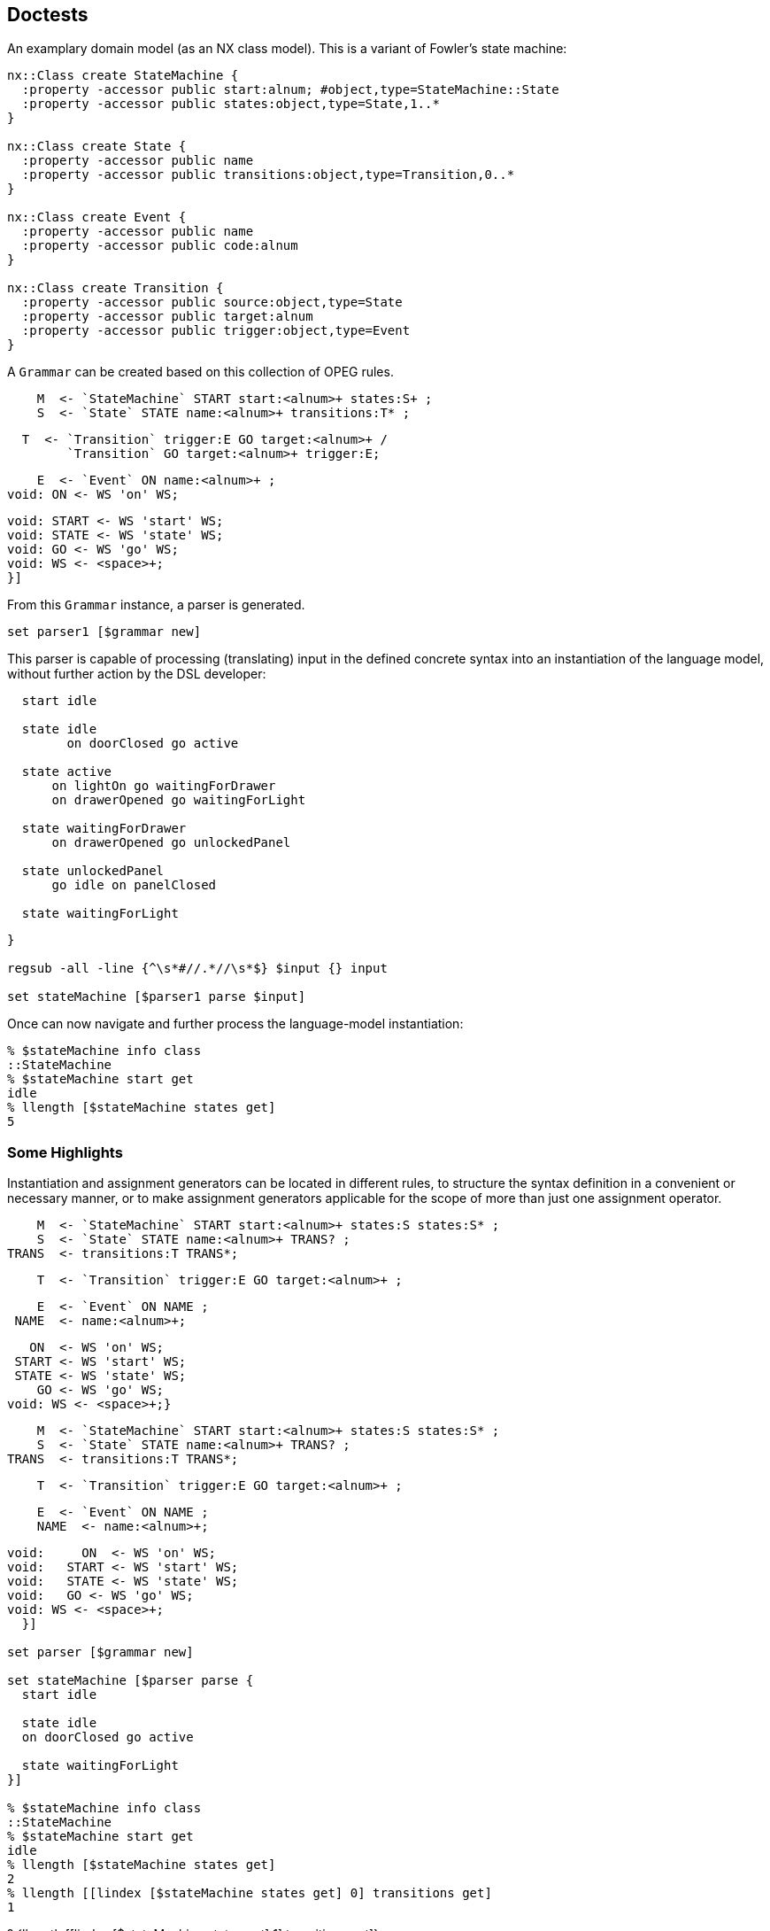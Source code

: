 == Doctests

An examplary domain model (as an NX class model). This is a
variant of Fowler's state machine:

[source,tcl]
--------------------------------------------------
nx::Class create StateMachine {
  :property -accessor public start:alnum; #object,type=StateMachine::State
  :property -accessor public states:object,type=State,1..*
}

nx::Class create State {
  :property -accessor public name
  :property -accessor public transitions:object,type=Transition,0..*
}

nx::Class create Event {
  :property -accessor public name
  :property -accessor public code:alnum
}

nx::Class create Transition {
  :property -accessor public source:object,type=State
  :property -accessor public target:alnum
  :property -accessor public trigger:object,type=Event
}
--------------------------------------------------

A ```Grammar``` can be created based on this collection of OPEG
rules.

[source,tcl]
--------------------------------------------------

--------------------------------------------------

// mgc4 //

[source,tcl]
--------------------------------------------------
    M  <- `StateMachine` START start:<alnum>+ states:S+ ;
    S  <- `State` STATE name:<alnum>+ transitions:T* ;
--------------------------------------------------

// end //
// mgc3 //

[source,tcl]
--------------------------------------------------
  T  <- `Transition` trigger:E GO target:<alnum>+ /
        `Transition` GO target:<alnum>+ trigger:E;
--------------------------------------------------

// end //
// mgc1 //

[source,tcl]
--------------------------------------------------
    E  <- `Event` ON name:<alnum>+ ;
void: ON <- WS 'on' WS;
--------------------------------------------------

// end //

[source,tcl]
--------------------------------------------------
void: START <- WS 'start' WS;
void: STATE <- WS 'state' WS;
void: GO <- WS 'go' WS;
void: WS <- <space>+;
}]
--------------------------------------------------

From this ```Grammar``` instance, a parser is generated.

[source,tcl]
--------------------------------------------------
set parser1 [$grammar new]
--------------------------------------------------

This parser is capable of processing (translating) input in the
defined concrete syntax into an instantiation of the language
model, without further action by the DSL developer:

[source,tcl]
--------------------------------------------------

--------------------------------------------------

// mgc0 //

[source,tcl]
--------------------------------------------------
  start idle
  
  state idle
  	on doorClosed go active
  
  state active
      on lightOn go waitingForDrawer
      on drawerOpened go waitingForLight

  state waitingForDrawer
      on drawerOpened go unlockedPanel

  state unlockedPanel
      go idle on panelClosed

  state waitingForLight
--------------------------------------------------

// end //

[source,tcl]
--------------------------------------------------
}

regsub -all -line {^\s*#//.*//\s*$} $input {} input

set stateMachine [$parser1 parse $input]
--------------------------------------------------

Once can now navigate and further process the language-model
instantiation:

[source,tcl]
--------------------------------------------------
% $stateMachine info class
::StateMachine
% $stateMachine start get
idle
% llength [$stateMachine states get]
5
--------------------------------------------------

=== Some Highlights

Instantiation and assignment generators can be located in
different rules, to structure the syntax definition in a
convenient or necessary manner, or to make assignment generators
applicable for the scope of more than just one assignment operator.

[source,tcl]
--------------------------------------------------

--------------------------------------------------

// mgc5 //

[source,tcl]
--------------------------------------------------
    M  <- `StateMachine` START start:<alnum>+ states:S states:S* ;
    S  <- `State` STATE name:<alnum>+ TRANS? ;
TRANS  <- transitions:T TRANS*;
--------------------------------------------------

// end //

[source,tcl]
--------------------------------------------------
    T  <- `Transition` trigger:E GO target:<alnum>+ ;
--------------------------------------------------

// mgc2 //

[source,tcl]
--------------------------------------------------
    E  <- `Event` ON NAME ;
 NAME  <- name:<alnum>+;
--------------------------------------------------

// end //

[source,tcl]
--------------------------------------------------
   ON  <- WS 'on' WS;
 START <- WS 'start' WS;
 STATE <- WS 'state' WS;
    GO <- WS 'go' WS;
void: WS <- <space>+;}
--------------------------------------------------

// mgc5 //

[source,tcl]
--------------------------------------------------
    M  <- `StateMachine` START start:<alnum>+ states:S states:S* ;
    S  <- `State` STATE name:<alnum>+ TRANS? ;
TRANS  <- transitions:T TRANS*;
--------------------------------------------------

// end //

[source,tcl]
--------------------------------------------------
    T  <- `Transition` trigger:E GO target:<alnum>+ ;
--------------------------------------------------

// mgc2 //

[source,tcl]
--------------------------------------------------
    E  <- `Event` ON NAME ;
    NAME  <- name:<alnum>+;
--------------------------------------------------

// end //

[source,tcl]
--------------------------------------------------
void:     ON  <- WS 'on' WS;
void:   START <- WS 'start' WS;
void:   STATE <- WS 'state' WS;
void:   GO <- WS 'go' WS;
void: WS <- <space>+;
  }]

set parser [$grammar new]

set stateMachine [$parser parse {
  start idle
  
  state idle
  on doorClosed go active

  state waitingForLight
}]

% $stateMachine info class
::StateMachine
% $stateMachine start get
idle
% llength [$stateMachine states get]
2
% llength [[lindex [$stateMachine states get] 0] transitions get]
1
--------------------------------------------------

? {llength [[lindex [$stateMachine states get] 1] transitions get]} 

[source,tcl]
--------------------------------------------------
% [[[lindex [$stateMachine states get] 0] transitions get] trigger get] name get
doorClosed


StateMachine property -accessor public start:object,type=State
StateMachine property -accessor public states:object,type=State,1..* {
  :public object method value=set {obj prop value} {
    foreach s $value {
      $obj eval [list dict set :$prop [$s name get] $s]
    }
    
  }
  :public object method value=get {obj prop stateName} {
    set states [next [list $obj $prop]]
    dict get $states $stateName
  }
}
--------------------------------------------------

// mgc7 //

[source,tcl]
--------------------------------------------------
     M <- `StateMachine` START start:(`$root states $0` <alnum>+)
          states:S+ ;
--------------------------------------------------

// end //

[source,tcl]
--------------------------------------------------
     S <- `State` STATE name:<alnum>+ TRANS? ;
 TRANS <- transitions:T TRANS*;
     T <- `Transition` trigger:E GO target:<alnum>+ ;
     E <- `Event` ON NAME ;
  NAME <- name:<alnum>+;
    ON <- WS 'on' WS;
 START <- WS 'start' WS;
 STATE <- WS 'state' WS;
    GO <- WS 'go' WS;
void: WS <- <space>+;
   }]
             
set parser [$grammar new]
--------------------------------------------------

// mgc6 //  

[source,tcl]
--------------------------------------------------
  start idle
  state idle
--------------------------------------------------

// end //

[source,tcl]
--------------------------------------------------
}

regsub -all -line {^\s*#//.*//\s*$} $input {} input

set stateMachine [$parser parse $input]

% $stateMachine info class
::StateMachine
% [$stateMachine start get] info class
::State
% [$stateMachine start get] name get
idle
--------------------------------------------------

An examplary domain model (as an NX class model)

[source,tcl]
--------------------------------------------------
nx::Class create ::Binary {
  :property -accessor public lhs:object,type=::Const
  :property op
  :property -accessor public rhs:object,type=::Const
}

nx::Class create ::Const {
  :property value
}
--------------------------------------------------

A corresponding Object Parsing-Expression Grammar (OPEG)

[source,tcl]
--------------------------------------------------
set g {
    Term        <- `Binary` lhs:Prim ' '* op:AddOp ' '* rhs:Prim / Prim      ;
    Prim        <- `Const` value:Num					       ;
leaf: Num         <- Sign? Digit+                      			       ;
    Digit       <- '0'/'1'/'2'/'3'/'4'/'5'/'6'/'7'/'8'/'9'		       ;
    Sign        <- '-' / '+'                                 		       ;
    AddOp       <- '+' / '-'                                 		       ;
}
--------------------------------------------------

An instance of ```Grammar``` is provided the OPEG and,
optionally, a custom ```ModelFactory``` to generate a combined
parser + builder for this OPEG.

[source,tcl]
--------------------------------------------------
set grammar [Grammar new -name Calculator -start Term $g]
set parser [$grammar new]
--------------------------------------------------

The method ```parse``` can be used to submit input into the
parsing pipeline.  The output, on success, is a valid
instantiation of the language model.

[source,tcl]
--------------------------------------------------
set rObj [$parser parse {1+2}]

% $rObj info class
::Binary
% [$rObj lhs get] info class
::Const
% [$rObj lhs get] cget -value
1
% [$rObj rhs get] info class
::Const
% [$rObj rhs get] cget -value
2
% $rObj cget -op
+

 
set rObj [$parser parse {5}]
% $rObj info class
::Const
% $rObj cget -value
5

set rObj [$parser parse {-0}]
% $rObj info class
::Const
% $rObj cget -value
-0

set rObj [$parser parse {4-3}]

% $rObj info class
::Binary
% [$rObj lhs get] info class
::Const
% [$rObj lhs get] cget -value
4
% [$rObj rhs get] info class
::Const
% [$rObj rhs get] cget -value
3
% $rObj cget -op
-
--------------------------------------------------

One may refine (or, entirely override) the built-in
object-construction logic by providing a custom factory.

[source,tcl]
--------------------------------------------------
nx::Class create CalculatorFactory -superclasses ModelFactory {
  :method "input AddOp" {startIdx endIdx args} {
    return [string range ${:sourcecode} $startIdx $endIdx];
  }
}
--------------------------------------------------

The custom factory is then passed to the construction call for a
parser.

[source,tcl]
--------------------------------------------------
set grammar [Grammar new -name Calculator -start Term $g]
set parser [$grammar new -factory [CalculatorFactory new]]
--------------------------------------------------

Another examplary domain model (as an NX class model)

[source,tcl]
--------------------------------------------------
nx::Class create ::Point {
  :property x:integer
  :property y:integer
}


set g2a {
  OPEG Coordinate (P)
  P           <- `Point` '(' x:Digit1 ',' y:Digit2 ')';
  leaf:  Digit2       <- '0'/'1'/'2'/'3'/'4'/'5'/'6'/'7'/'8'/'9';
  leaf:  Digit1       <- <digit>+;
  END;}

set coordGrammar [Grammar newFromScript $g2a]
% $coordGrammar name get
Coordinate
set coordBuilder [$coordGrammar new]

% [$coordBuilder parse {(11,2)}] info class
::Point
% [$coordBuilder parse {(3,4)}] cget -y
4
--------------------------------------------------

An alternative grammar, mapping to the same language model.

[source,tcl]
--------------------------------------------------
set coordGrammar [Grammar newFromScript {
OPEG Coordinate (P)
XY          <- x:Digit ',' y:Digit;
     		P           <- `Point` '(' XY ')';
leaf:  Digit       <- <digit>+;
  END;
}

 ]
set coordBuilder [$coordGrammar new]

% [$coordBuilder parse {(1,2)}] info class
::Point
% [$coordBuilder parse {(3,4)}] cget -y
4
--------------------------------------------------

Yet another grammar, mapping to the same language model. The
alternatives demonstrate how +assignment generators+ (i.e., +x+
and +y+) can be distributed across different non-terminals level,
still yielding the same instantiation.

[source,tcl]
--------------------------------------------------
 

set coordGrammar [Grammar newFromScript {
  OPEG Coordinate (P)
  	P           <- `Point` '(' XY ')';
  	XY          <- A ',' B;
  	A           <- x:Digit;
  	B           <- y:Digit;
 leaf:  Digit       <- <digit>+;
  END;
}]
set coordBuilder [$coordGrammar new]

% [$coordBuilder parse {(1,2)}] info class
::Point
% [$coordBuilder parse {(3,4)}] cget -y
4
--------------------------------------------------

== DSL extension (ex.: DOT definition of graphs)

=== Abstract syntax

[source,tcl]
--------------------------------------------------
package req djdsl::lm

namespace import ::djdsl::lm::*


Asset create Graphs {
  
  LanguageModel create Graph {
    :property name:alnum
    :property -incremental edges:object,type=Graph::Edge,0..n
    :property -accessor public nodes {
      :public object method value=get {obj prop name:optional} {
        set nodes [next [list $obj $prop]]
        if {[info exists name]} {
          dict get $nodes $name
        } else {
          return [dict values $nodes]
        }
      }
      :public object method value=exists {obj prop name:optional} {
        if {[info exists name]} {
          dict exists [$obj eval [list set :$prop]] $name
        } else {
          next
        }
      }

      :public object method value=set {obj prop name value} {
        $obj eval [list dict set :$prop $name $value]
      }
    }

    :public method init {} {
      if {![info exists :nodes]} {
        set :nodes [dict create]
      }
    }

    :public method mkNode {classifier -name args} {
      if {[:nodes exists $name]} {
        :nodes get $name
      } else {
        :nodes set $name [set r [$classifier new -childof [self] -name $name {*}$args]]
      }
      return $r
    }
    
    Classifier create Node {
      :property -accessor public name:required

      # :public object method new {-name -childof args} {
      #  if {[$childof nodes isSet $name]} {
      #    $childof nodes get $name
      #  } else {
      #    # puts stderr "[current nextmethod] [list -name $name -childof $childof {*}$args]"
      #    # TODO: Why is passing -childof not working here? 
      #    $childof nodes set $name [set r [next [list -name $name {*}$args]]]
      #  }
      # }
      
    }
    Classifier create Edge {
      :property -accessor public a:object,type=Node
      :property -accessor public b:object,type=Node
    }
  }
  
  Collaboration create weighted {
    Classifier create Weight {
      :property -accessor public {value:integer 0}
    }
    Role create Edge {
      :property -accessor public weight:object,type=Weight
    }
  }
}

set dotGrammar [Grammar newFromScript {
  OPEG Dot (G)
  #// gpl3Node //  
  G           <- `Graph` GRAPH OBRACKET StmtList CBRACKET;
  StmtList    <- (Stmt SCOLON)*;
  Stmt        <- edges:EdgeStmt / NodeStmt;
  #// end //  
  #// gpl2Node //  
  EdgeStmt    <- `Edge` a:(`$root nodes $0` NodeID) EDGEOP
                        b:(`$root nodes $0` NodeID);
  #// end //  
  #// gpl1Node //  
  NodeStmt    <- `Node` name:NodeID;
  NodeID      <- QUOTE Id QUOTE;
  Id          <- !QUOTE (<space>/<alnum>)+;
  #// end //
  void:  QUOTE    <- '\"';
  void:  EDGEOP   <- WS '--' WS ;
  void:  NODE     <- WS 'node' WS ;
  void:  GRAPH    <- WS 'graph' WS ;
  void:  OBRACKET <- WS '{' WS ;
  void:  CBRACKET <- WS '}' WS;
  void:  SCOLON   <- WS ';' WS;
  void:  WS       <- (COMMENT / <space>)*;
  void:  COMMENT  <- '//' (!EOL .)* EOL ;
  void:  EOL      <- '\n' / '\r' ;

  END;
}]

set lmf [LanguageModelFactory new  -lm [namespace current]::Graphs::Graph]

set dotParser [$dotGrammar new -factory $lmf]
set str {
  graph {
    // node definitions
    "1st Edition";
    "2nd Edition";
    "3rd Edition";
    // edge definitions
    "1st Edition" -- "2nd Edition";
    "2nd Edition" -- "3rd Edition";
  }
}

set graph [$dotParser parse $str]

% $graph info class
::Graphs::Graph
% llength [$graph edges get]
2
% llength [$graph nodes get]
3

set str2 {
  #// dot2 //
  graph {
    // node definitions
    "1st Edition";
    "2nd Edition";
    "3rd Edition";
    // edge definitions
    "1st Edition" -- "2nd Edition" [weight = 5];
    "2nd Edition" -- "3rd Edition" [weight = 10];
  }
  #// end //
}

regsub -all -line {^\s*#//.*//\s*$} $str2 {} str2

set extDotGrammar {
  #// gplWeighted1 //  
  EdgeStmt    <- `Edge` a:(`$root nodes $0` NodeID) EDGEOP
                        b:(`$root nodes $0` NodeID) WeightAttr?;
  WeightAttr  <- OSQBRACKET WEIGHT EQ weight:Weight CSQBRACKET;
  Weight      <- `Weight` value:<digit>+;
  #// end //
  
  void: WEIGHT      <- WS 'weight' WS;
  void: EQ          <- WS '=' WS;
  void: OSQBRACKET  <- WS '\[' WS;
  void: CSQBRACKET  <- WS '\]' WS;
  void: COMMA       <- WS ',' WS;
}
--------------------------------------------------

// gplExt1 //  

[source,tcl]
--------------------------------------------------
Grammar create ExtDot  -start G  -merges $dotGrammar  $extDotGrammar
--------------------------------------------------

// end //  

TODO: not working
ODot loadRules  $extDotGrammar

AttrList    <- OSQBRACKET (Attr COMMA)* CSQBRACKET;
Attr       <- !CSQBRACKET 

[source,tcl]
--------------------------------------------------
 
Composition create WeightedGraphs  -binds Graphs  -base [Graphs::Graph]  -features [Graphs::weighted]

set lmf [LanguageModelFactory new  -lm [namespace current]::WeightedGraphs::Graph]

set oDotParser [ExtDot new -factory $lmf]

set wgraph [$oDotParser parse $str2]

% $wgraph info class
::WeightedGraphs::Graph
% llength [$wgraph edges get]
2
% llength [$wgraph nodes get]
3

% [lindex [$wgraph edges get] 0] info class
::WeightedGraphs::Graph::Edge
% [lindex [$wgraph nodes get] 0] info class
::WeightedGraphs::Graph::Node

% [[lindex [$wgraph edges get] 0] cget -weight] cget -value
5
% [[lindex [$wgraph edges get] 1] cget -weight] cget -value
10


set oDotGrammar2 [Grammar new -name ODot2 -start G -merges $dotGrammar {
  #// gplWeighted2a //
  # a) receiving rules
  EdgeStmt    <- `Edge` CoreEdge WeightAttr ;
  WeightAttr  <- OSQBRACKET WEIGHT EQ weight:Weight CSQBRACKET;
  Weight      <- `Weight` value:<digit>+;
  #// end //
  
  void: WEIGHT      <- WS 'weight' WS;
  void: EQ          <- WS '=' WS;
  void: OSQBRACKET  <- WS '\[' WS;
  void: CSQBRACKET  <- WS '\]' WS;
  void: COMMA       <- WS ',' WS;
} {
  #// gplWeighted2b //
  # b) transforms
  CoreEdge      <-> Dot::EdgeStmt
  G             <*> Dot::G
  {EdgeStmt end} ==>
  #// end //
}]
--------------------------------------------------

TODO: early deletion not working. why?

CoreEdge      <-= Dot::EdgeStmt
Dot::EdgeStmt ==>
G             <*> Dot::G

[source,tcl]
--------------------------------------------------
set lmf [LanguageModelFactory new  -lm [namespace current]::WeightedGraphs::Graph]


set oDotParser2 [$oDotGrammar2 new -factory $lmf]
set wgraph2 [$oDotParser2 parse $str2]

% $wgraph2 info class
::WeightedGraphs::Graph
% llength [$wgraph2 edges get]
2
% llength [$wgraph2 nodes get]
3

% [lindex [$wgraph2 edges get] 0] info class
::WeightedGraphs::Graph::Edge
% [lindex [$wgraph2 nodes get] 0] info class
::WeightedGraphs::Graph::Node

% [[lindex [$wgraph2 edges get] 0] cget -weight] cget -value
5
% [[lindex [$wgraph2 edges get] 1] cget -weight] cget -value
10
--------------------------------------------------

Allow for mixed graphs ...

[source,tcl]
--------------------------------------------------
 
$oDotGrammar2 loadTransforms {
  CoreEdge      <-> Dot::EdgeStmt
  G             <*> Dot::G
  # {EdgeStmt end} ==>
}

set lmf [LanguageModelFactory new  -lm [namespace current]::WeightedGraphs::Graph]

set oDotParser3 [$oDotGrammar2 new -factory $lmf]

set wgraph3 [$oDotParser3 parse {
  graph {
    // node definitions
    "1st Edition";
    "2nd Edition";
    "3rd Edition";
    // edge definitions
    "1st Edition" -- "2nd Edition";
    "2nd Edition" -- "3rd Edition" [weight = 2];
  }
}]
--------------------------------------------------

== DSL unification

=== Abstract syntax

[source,tcl]
--------------------------------------------------
Asset create Expressions {
  LanguageModel create Model {
    Classifier create Expression
    Classifier create BooleanOrComparison -superclasses Expression {
      :property operator:required; # =, <>, >=, <=, >, <, &&, ||
      :property leftExpr:object,type=Expression,required
      :property rightExpr:object,type=Expression,required
    }
    
    Classifier create Atomic -superclasses Expression
    Classifier create Number -superclasses Atomic {
      :property -accessor public value:double,required
    }
    Classifier create VariableRef -superclasses Atomic {
      :property -accessor public variableName:alnum,required
    }
  }; # Model
  
  Collaboration create Eval {
    Role create BooleanOrComparison {
      :public method evaluate {context} {
        tcl::mathop::${:operator} [${:leftExpr} evaluate $context]  [${:rightExpr} evaluate $context]
        
      }
    }
    Role create Number {
      :public method evaluate {context} {
        return ${:value}
      }
    }
    Role create VariableRef {
      :public method evaluate {context} {
        dict with context {
          set ${:variableName}
        }
      }
    }
  }; # Eval
}; # Expressions

Asset create Behaviours {
  LanguageModel create StateMachine {
    :property -accessor public start; # object,type=StateMachine::State
    :property -accessor public states:object,type=StateMachine::State,1..*
    
    Classifier create State {
      :property -accessor public name
      :property -accessor public actions:0..*,object,type=Command
      :property -accessor public transitions:object,type=Transition,0..*
    }
      
    Classifier create Transition {
      :property -accessor public source; # object,type=State
      :property -accessor public target; # object,type=State
      :property -accessor public trigger; # object,type=Event
    }
    
    Classifier create AbstractEvent {
      :property -accessor public name
      :property -accessor public code:alnum
    }
    
    Classifier create Event -superclasses AbstractEvent
    Classifier create Command -superclasses AbstractEvent
  }; # StateMachine
}; # Behaviours

set StateMachine [Behaviours info children -type LanguageModel]

Composition create EvaluableExpr  -binds Expressions  -base [Expressions::Model]  -features [Expressions::Eval]
--------------------------------------------------

=== Concrete syntax

For Miss Grant's controller, the previouly defined OPEG is reused
as-is. For BCEL, the following OPEG will be used:

operator:NotOp leftExpr:Term /
=, <>, >=, <=, >, <, &&, ||

[source,tcl]
--------------------------------------------------
Grammar create BCEL -start Expression {
  #// bcel1 //
  Expression     		<- `BooleanOrComparison` leftExpr:Term BinaryOp rightExpr:Term;
  Term		 	<-  Variable / OPARENS Expression CPARENS;
  BinaryOp 		        <-  WS operator:('||' / '&&' / '=' / '<>' / '>=' / '<=' / '>' / '<') WS;
  leaf: NotOp 		<-  WS operator:'-' WS;
  Variable 		        <- `VariableRef` variableName:<alnum>+;
  void: OPARENS 		<- WS '(' WS;
  void: CPARENS 		<- WS ')' WS;
  void: WS		        <- <space>*;
  #// end //
}

set lmf [LanguageModelFactory new  -lm [namespace current]::Expressions::Model]

set bcelParser [BCEL new -factory $lmf]
set expr [$bcelParser parse {(counter > 3) && (counter < 10)}]

% $expr info class
::Expressions::Model::BooleanOrComparison
% $expr cget -operator
&&

Asset create GuardedBehaviours {
  Collaboration create StateMachine {
    Role create Transition {
      :property -accessor public guard:object;# ,type=EvaluableExpr::Model::Expression
    }
  }
}
  
Composition create GuardableStateMachine  -binds {Behaviours Expressions}  -base $StateMachine  -features [list [GuardedBehaviours::StateMachine] [namespace current]::EvaluableExpr::Model]


 set grammar [Grammar create MissGrants2 -start M {
   M  <- `StateMachine` START start:<alnum>+ states:S+ ;
   S  <- `State` STATE name:<alnum>+ transitions:T* ;
   T  <- `Transition` trigger:E GO target:<alnum>+ WS;
   E  <- `Event` ON name:<alnum>+ ;
void: ON <- WS 'on' WS;
void: START <- WS 'start' WS;
void: STATE <- WS 'state' WS;
void: GO <- WS 'go' WS;
void: WS <- <space>*;
}]
--------------------------------------------------

TODO: Why GuardedMGC//WS <- / {* space} {* space} {* space} {* space} {* space}?

[source,tcl]
--------------------------------------------------
set BCEL [namespace current]::BCEL
set MissGrants [namespace current]::MissGrants2
--------------------------------------------------

// gMgc2a //
a) receiving rules

[source,tcl]
--------------------------------------------------
        T <- `Transition` OrigT OBRACKET
             guard:Expression CBRACKET;
  void: OBRACKET <- WS '\[' WS;
  void: CBRACKET <- WS '\]' WS;
--------------------------------------------------

// end //      

[source,tcl]
--------------------------------------------------

--------------------------------------------------

// gMgc2b //
b) transforms

[source,tcl]
--------------------------------------------------
OrigT      <->  MissGrants2::T
Expression <==  BCEL::Expression
GM         <*>  MissGrants2::M
--------------------------------------------------

// end //
{T end}    ==>

[source,tcl]
--------------------------------------------------
}

set input {
  start idle
    
  state idle
     on doorClosed go active
  #// gMgc1 //
state active
on lightOn go waitingForDrawer
on drawerOpened go waitingForLight
   [ counter > 3 ] 
  #// end //

  state waitingForDrawer
     on drawerOpened go unlockedPanel

  state unlockedPanel
     on panelClosed go idle
    
  state waitingForLight
}

regsub -all -line {^\s*#//.*//\s*$} $input {} input

set lmf [LanguageModelFactory new  -lm [namespace current]::GuardableStateMachine::StateMachine]

set unifiedParser [GuardedMGC new -factory $lmf]
set gSm [$unifiedParser parse $input]


% $gSm info class
::GuardableStateMachine::StateMachine
set transitions [$gSm info children  -type GuardableStateMachine::StateMachine::Transition]
% llength $transitions
5
% llength [lmap t $transitions {if {![$t eval {info exists :guard}]} {continue}}]
1
--------------------------------------------------

== Extension composition

Abstract syntax

[source,tcl]
--------------------------------------------------
Asset create Colours {
  Collaboration create coloured {
    Classifier create Colour {
      :property -accessor public {value "#fff"}
    }
    Role create Edge {
      :property -accessor public  colour:object,type=Colour;# ,required
    }
  }
}; # Colours

Composition create MultiFeatGraph  -binds {Graphs Colours}  -base [Graphs::Graph]  -features [list [Colours::coloured] [Graphs::weighted]]
--------------------------------------------------

=== Incremental: (base < extension1) < extension2

[source,tcl]
--------------------------------------------------
set cwDotGrammar [Grammar new -name OColDot -start G -merges [$oDotGrammar2 resulting] {
  #// gplColoured1a //
  # a) receiving rules
  EdgeStmt    <- `Edge` CoreEdge ColourAttr ;
  ColourAttr  <- OSQBRACKET COLOUR EQ colour:Colour CSQBRACKET;
  Colour      <- `Colour` value:('#' <xdigit> <xdigit> <xdigit>);
  #// end //
 void: COLOUR <- WS 'colour' WS;
} {
  #// gplColoured1b //
  # b) transforms
  G             <*> ODot2::G
  #// end //
}]

set lmf [LanguageModelFactory new  -lm [MultiFeatGraph::Graph]]

set cwDotParser [$cwDotGrammar new -factory $lmf]

set str3 {
  #// dot3 //
  graph {
    // node definitions
    "1st Edition";
    "2nd Edition";
    "3rd Edition";
    // edge definitions
    "1st Edition" -- "2nd Edition" [weight = 5];
    "2nd Edition" -- "3rd Edition" [colour = #000];
  }
  #// end //
}

regsub -all -line {^\s*#//.*//\s*$} $str3 {} str3

set cwgraph [$cwDotParser parse $str3]

% $cwgraph info class
::MultiFeatGraph::Graph
% llength [$cwgraph edges get]
2
% llength [$cwgraph nodes get]
3

% [lindex [$cwgraph edges get] 0] info class
::MultiFeatGraph::Graph::Edge
% [lindex [$cwgraph nodes get] 0] info class
::MultiFeatGraph::Graph::Node

% [[lindex [$cwgraph edges get] 0] cget -weight] cget -value
5
% [[lindex [$cwgraph edges get] 1] cget -colour] cget -value
#000
--------------------------------------------------

=== Unification (1): base < (extension1 < extension2) (no derivative)

[source,tcl]
--------------------------------------------------
set weightedGrmStr {
  #// gplUnified1a //
  # rules
  EdgeStmt   <- `Edge` CoreEdge
                WeightAttr ;
  WeightAttr <- OSQBRACKET WEIGHT
                EQ weight:Weight
                CSQBRACKET;
  Weight     <- `Weight`
                 value:<digit>+;
  # deferred
  CoreEdge   <- '';
  void: WS   <- '';
  #// end //
  void: WEIGHT      <- WS 'weight' WS;
  void: EQ          <- WS '=' WS;
  void: OSQBRACKET  <- WS '\[' WS;
  void: CSQBRACKET  <- WS '\]' WS;
} 

set colouredGrmStr {
  #// gplUnified2a //
  # rules
  EdgeStmt   <- `Edge` CoreEdge
                ColourAttr ;
  ColourAttr <- OSQBRACKET COLOUR
                EQ colour:Colour
                CSQBRACKET;
  Colour     <- `Colour` value:('#'
                            <xdigit>
                            <xdigit>
                            <xdigit>);
  # deferred 
  CoreEdge    <- '';
  void: WS    <- '';
  #// end //
  void: COLOUR <- WS 'colour' WS;
  void: EQ          <- WS '=' WS;
  void: OSQBRACKET  <- WS '\[' WS;
  void: CSQBRACKET  <- WS '\]' WS;
}
--------------------------------------------------

// gplUnified3 //
1) weighted extension

[source,tcl]
--------------------------------------------------
Grammar create WeightedExtGrm  -start EdgeStmt $weightedGrmStr
--------------------------------------------------

2) coloured + weighted extension (= unified extension)

[source,tcl]
--------------------------------------------------
Grammar create ColouredWeightedExtGrm  -start EdgeStmt  -merges [WeightedExtGrm] $colouredGrmStr {
      EdgeStmt <*> WeightedExtGrm::EdgeStmt
    }
--------------------------------------------------

3) base + unified extension

[source,tcl]
--------------------------------------------------
Grammar create FinalGrm  -start G  -merges [list [ColouredWeightedExtGrm resulting] $dotGrammar] {} {
      # transforms
      ColouredWeightedExtGrm::WS ==>
      ColouredWeightedExtGrm::CoreEdge ==>
      CoreEdge <-> Dot::EdgeStmt
      EdgeStmt <*> ColouredWeightedExtGrm::EdgeStmt
      G <*> Dot::G
    }
--------------------------------------------------

// end //

[source,tcl]
--------------------------------------------------
set lmf [LanguageModelFactory new  -lm [MultiFeatGraph::Graph]]

set finalParser [FinalGrm new -factory $lmf]
set cwgraph2 [$finalParser parse $str3]

% $cwgraph2 info class
::MultiFeatGraph::Graph
% llength [$cwgraph2 edges get]
2
% llength [$cwgraph2 nodes get]
3

% [lindex [$cwgraph2 edges get] 0] info class
::MultiFeatGraph::Graph::Edge
% [lindex [$cwgraph2 nodes get] 0] info class
::MultiFeatGraph::Graph::Node

% [[lindex [$cwgraph2 edges get] 0] cget -weight] cget -value
5
% [[lindex [$cwgraph2 edges get] 1] cget -colour] cget -value
#000
--------------------------------------------------

=== Unification (2): base < (extension1 < extension2) (DERIVATIVE)

// gplDerivative1 //
1) G1: weighted extension

[source,tcl]
--------------------------------------------------
Grammar create WeightedExtGrm  -start EdgeStmt $weightedGrmStr
--------------------------------------------------

2) G2: coloured extension

[source,tcl]
--------------------------------------------------
Grammar create ColouredExtGrm  -start EdgeStmt $colouredGrmStr
--------------------------------------------------

3) G3: derivative grammar

[source,tcl]
--------------------------------------------------
Grammar create ColouredWeightedDerivGrm  -start EdgeStmt -merges [list [WeightedExtGrm] [ColouredExtGrm]] {
       # receiving rules
      EdgeStmt    <- `Edge` CoreEdge AttrList;
      AttrList    <- OSQBRACKET Attr (SCOLON Attr)* CSQBRACKET;
      Attr        <- COLOUR EQ colour:Colour / WEIGHT EQ weight:Weight;
void: SCOLON      <- WS ';' WS;
void: CoreEdge     <- '';
    } {
      # transforms
      WeightedExtGrm::EdgeStmt ==>;
      ColouredExtGrm::EdgeStmt ==>;
      WeightAttr <*> WeightedExtGrm::WeightAttr;
      ColourAttr <*> ColouredExtGrm::ColourAttr;
    }
--------------------------------------------------

4) G4: base + derivative extension 

[source,tcl]
--------------------------------------------------
Grammar create FinalGrm2  -start G  -merges [list [ColouredWeightedDerivGrm resulting] $dotGrammar] {} {
      ColouredWeightedDerivGrm::WS ==>
      ColouredWeightedDerivGrm::CoreEdge ==>
      CoreEdge <-> Dot::EdgeStmt
      EdgeStmt <*> ColouredWeightedDerivGrm::EdgeStmt
      G <*> Dot::G
    }
--------------------------------------------------

// end //

[source,tcl]
--------------------------------------------------
set lmf [LanguageModelFactory new  -lm [MultiFeatGraph::Graph]]

set finalParser [FinalGrm2 new -factory $lmf]
set cwgraph3 [$finalParser parse $str3]

% $cwgraph3 info class
::MultiFeatGraph::Graph
% llength [$cwgraph3 edges get]
2
% llength [$cwgraph3 nodes get]
3

% [lindex [$cwgraph3 edges get] 0] info class
::MultiFeatGraph::Graph::Edge
% [lindex [$cwgraph3 nodes get] 0] info class
::MultiFeatGraph::Graph::Node

% [[lindex [$cwgraph3 edges get] 0] cget -weight] cget -value
5
% [[lindex [$cwgraph3 edges get] 1] cget -colour] cget -value
#000

set str4 {
  #// dot4 //
  graph {
    // node definitions
    "1st Edition";
    "2nd Edition";
    "3rd Edition";
    // edge definitions
    "1st Edition" -- "2nd Edition" [weight = 5; colour = #eee];
    "2nd Edition" -- "3rd Edition" [colour = #000];
    "1st Edition" -- "3rd Edition" ;
  }
  #// end //
}

regsub -all -line {^\s*#//.*//\s*$} $str4 {} str4

set lmf [LanguageModelFactory new  -lm [MultiFeatGraph::Graph]]

set finalParser [FinalGrm2 new -factory $lmf]

set cwgraph4 [$finalParser parse $str4]

% $cwgraph4 info class
::MultiFeatGraph::Graph
% llength [$cwgraph4 edges get]
3
% llength [$cwgraph4 nodes get]
3

% [lindex [$cwgraph4 edges get] end] info class
::MultiFeatGraph::Graph::Edge
% [lindex [$cwgraph4 nodes get] end] info class
::MultiFeatGraph::Graph::Node

% [[lindex [$cwgraph4 edges get] 0] cget -weight] cget -value
5
% [[lindex [$cwgraph4 edges get] 0] cget -colour] cget -value
#eee
% [[lindex [$cwgraph3 edges get] 1] cget -colour] cget -value
#000

Grammar create G -start S {
  S <- 'a' &'b';
  D <- 'a' !'e';
}
puts ----[G rules get]
--------------------------------------------------

== Debugging

To turn on debugging, add a ```package req debug ``` early in this
script (at the top), and mark a script range using:

[source,tcl]
--------------------------------------------------
debug on pt/rdengine
# your script under debugging
debug off pt/rdengine
--------------------------------------------------

== Varia

=== Plain parsing grammar: w/o generators, with custom factory

[source,tcl]
--------------------------------------------------
set dotPeg [Grammar newFromScript {
  OPEG Dot (G)
  #// pure1 //  
  G           <- GRAPH OBRACKET StmtList CBRACKET;
  StmtList    <- (Stmt SCOLON)*;
  Stmt        <- EdgeStmt / NodeStmt;
  EdgeStmt    <- NodeID EDGEOP NodeID;
  NodeStmt    <- NodeID;
  NodeID      <- QUOTE Id QUOTE;
  Id          <- !QUOTE (<space>/<alnum>)+;
  #// end //  
  void:  QUOTE    <- '\"';
  void:  EDGEOP   <- WS '--' WS ;
  void:  NODE     <- WS 'node' WS ;
  void:  GRAPH    <- WS 'graph' WS ;
  void:  OBRACKET <- WS '{' WS ;
  void:  CBRACKET <- WS '}' WS;
  void:  SCOLON   <- WS ';' WS;
  void:  WS       <- (COMMENT / <space>)*;
  void:  COMMENT  <- '//' (!EOL .)* EOL ;
  void:  EOL      <- '\n' / '\r' ;

  END;
}]

set dotParser [$dotPeg new -factory [set mf [ModelFactory new {
  :object property -accessor public result

  :public object method "input EdgeStmt" {s e node1 node2} {
    dict lappend :result edges [list $node1 $node2]
    return
  }

  # :public object method "input EdgeStmt" {s e args} {
  #   dict lappend :result edges $args
  #   return
  # }
  
  :public object method "input NodeStmt" {s e node} {
    dict lappend :result nodes $node
    return
  }

  # :public object method "input NodeStmt" {s e args} {
  #   dict lappend :result nodes {*}$args
  #   return
  # }
  
  :public object method getParse {} {
    return ${:result}
  }
  :public object method reset {} {
    unset -nocomplain :result
  }
}]]]

% $dotParser parse $str
nodes {{1st Edition} {2nd Edition} {3rd Edition}} edges {{{1st Edition} {2nd Edition}} {{2nd Edition} {3rd Edition}}}
--------------------------------------------------

=== Anticipated extension

[source,tcl]
--------------------------------------------------
set extensibleDotGrm [Grammar newFromScript {
  OPEG Dot (G)
  G           <- `Graph` GRAPH OBRACKET StmtList CBRACKET;
  StmtList    <- (Stmt SCOLON)*;
  Stmt        <- edges:EdgeStmt / NodeStmt;
  #// proactive1 //
  EdgeStmt    <- `Edge` a:(`$root nodes $0` NodeID) EDGEOP
                        b:(`$root nodes $0` NodeID) AttrList?;
  AttrList    <- OSQBRACKET Attr (SCOLON Attr)* CSQBRACKET;
  #// end //
  NodeStmt    <- `Node` name:NodeID;
  NodeID      <- QUOTE Id QUOTE;
  Id          <- !QUOTE (<space>/<alnum>)+;

  AttrList    <- OSQBRACKET Attr (SCOLON Attr)* CSQBRACKET;
  
  void:  QUOTE    <- '\"';
  void:  EDGEOP   <- WS '--' WS ;
  void:  NODE     <- WS 'node' WS ;
  void:  GRAPH    <- WS 'graph' WS ;
  void:  OBRACKET <- WS '{' WS ;
  void:  CBRACKET <- WS '}' WS;
  void:  SCOLON   <- WS ';' WS;
  void:  WS       <- (COMMENT / <space>)*;
  void:  COMMENT  <- '//' (!EOL .)* EOL ;
  void:  EOL      <- '\n' / '\r' ;

  END;
}]

set oDotGrammar3 [Grammar new -name ODot3 -start G -merges $extensibleDotGrm {
  #// proactive2a //
  # a) receiving rules
  Attr        <-  weight:Weight ;
  Weight      <- `Weight` WEIGHT EQ value:<digit>+;
  #// end //
  
  void: WEIGHT      <- WS 'weight' WS;
  void: EQ          <- WS '=' WS;
  void: OSQBRACKET  <- WS '\[' WS;
  void: CSQBRACKET  <- WS '\]' WS;
} {
  #// proactive2b //
  # b) transforms
  G             <*> Dot::G
  #// end //
}]

set lmf [LanguageModelFactory new  -lm [namespace current]::WeightedGraphs::Graph]


set oDotParser3 [$oDotGrammar3 new -factory $lmf]
set wgraph3 [$oDotParser3 parse $str2]

% $wgraph3 info class
::WeightedGraphs::Graph
% llength [$wgraph3 edges get]
2
% llength [$wgraph3 nodes get]
3

% [lindex [$wgraph3 edges get] 0] info class
::WeightedGraphs::Graph::Edge
% [lindex [$wgraph3 nodes get] 0] info class
::WeightedGraphs::Graph::Node

% [[lindex [$wgraph3 edges get] 0] cget -weight] cget -value
5
% [[lindex [$wgraph3 edges get] 1] cget -weight] cget -value
10
--------------------------------------------------

TODO: is this also working?
set g2 {
OPEG Coordinate (P)
  P           <- @Point '(' x:<digit> ',' y:<digit> ')';
  Digit       <- '0'/'1'/'2'/'3'/'4'/'5'/'6'/'7'/'8'/'9'      ;
END;}

set g1 {
PEG Coordinate (DigitPairs)
   DigitPairs  <-  Digit (',' DigitPairs)?;
   Digit       <- <digit> <digit>;
END;}

[source,tcl]
--------------------------------------------------
set g1 {
  PEG Coordinate (P)
  P            <- OPENP Digit+ ',' Digit CLOSEP;
  void: OPENP  <- '(';
                    void: CLOSEP <- ')';
  Digit        <- <digit> <digit>;
  END;}

set coordParser [[pt::rde::nx pgen $g1] new]
--------------------------------------------------

$coordParser print {(11,22)}

[source,tcl]
--------------------------------------------------
puts stderr [$coordParser parset {(11,22)}]
package req nx 2.3
--------------------------------------------------

== Implementation

opeg::Parser

TODO: switch to one-time generation, once the OPEG grammar itself
has stabilized; and we support bootstrapping.

[source,tcl]
--------------------------------------------------
package require pt::rde::nx
package req pt::peg::op
--------------------------------------------------

set fh [open [file join [file dirname [info script]] "opeg.peg"] r]
set g [read $fh]
catch {close $fh}

[source,tcl]
--------------------------------------------------

--------------------------------------------------

leaf: Ident         <- ('_' / <alpha>) ('_' / <alnum>)* ;

[source,tcl]
--------------------------------------------------
leaf: Ident         <- '::' <alnum>+ ('::' / <alnum>+)* / ('_' / <alpha>) ('_' / <alnum>)* ;
Identifier          <- Ident WHITESPACE ;
Field    	    <- Ident WHITESPACE COLON WHITESPACE Suffix ;
void: IS            <- '<' '-' WHITESPACE ;
leaf: LEAF          <- 'l' 'e' 'a' 'f' WHITESPACE ;
Literal             <- APOSTROPH (!APOSTROPH Char)* APOSTROPH WHITESPACE / DAPOSTROPH (!DAPOSTROPH Char)* DAPOSTROPH WHITESPACE ;
leaf: LOWER         <- '<' 'l' 'o' 'w' 'e' 'r' '>' WHITESPACE ;
leaf: NOT           <- '!' WHITESPACE ;
void: OPEN          <- '(' WHITESPACE ;
                         void: OPENB         <- '\[' ;
void: OPENCB        <- '`' ;
void: PEG           <- 'O' 'P' 'E' 'G' !('_' / ':' / <alnum>) WHITESPACE ;
leaf: PLUS          <- '+' WHITESPACE ;
      Prefix        <-  (AND / NOT)? Suffix ;
                         Primary       <- ALNUM / ALPHA / ASCII / CONTROL / DDIGIT / DIGIT / GRAPH / LOWER / PRINTABLE / PUNCT / SPACE / UPPER / WORDCHAR / XDIGIT / Identifier / OPEN Expression CLOSE / Literal / Class / DOT ;
leaf: PRINTABLE     <- '<' 'p' 'r' 'i' 'n' 't' '>' WHITESPACE ;
leaf: PUNCT         <- '<' 'p' 'u' 'n' 'c' 't' '>' WHITESPACE ;
leaf: QUESTION      <- '?' WHITESPACE ;
      Range         <- Char TO Char / Char ;
void: SEMICOLON     <- ';' WHITESPACE ;
      Sequence      <- Ctor? (Field / Prefix)+ ;
void: SLASH         <- '/' WHITESPACE ;
leaf: SPACE         <- '<' 's' 'p' 'a' 'c' 'e' '>' WHITESPACE ;
leaf: STAR          <- '*' WHITESPACE ;
      StartExpr     <- OPEN Expression CLOSE ;
      Suffix        <- Primary (QUESTION / STAR / PLUS)? ;
void: TO            <- '-' ;
leaf: UPPER         <- '<' 'u' 'p' 'p' 'e' 'r' '>' WHITESPACE ;
leaf: VOID          <- 'v' 'o' 'i' 'd' WHITESPACE ;
void: WHITESPACE    <- (<space> / COMMENT)* ;
leaf: WORDCHAR      <- '<' 'w' 'o' 'r' 'd' 'c' 'h' 'a' 'r' '>' WHITESPACE ;
leaf: Word          <- '$'? <wordchar>+ / '{' Command '}'; 
leaf: XDIGIT        <- '<' 'x' 'd' 'i' 'g' 'i' 't' '>' WHITESPACE ;
END;}

namespace eval ::pt::rde {
  
  #
  # PARAM/NX runtime: pt::rde::nx
  #
  
  nx eval {
    
    :public method parset {script} {
      :reset {}
      :data $script
      :MAIN ; # Entrypoint for the generated code.
      :complete
    }
    
    :public object method pgen {frontendPeg} {
      
      # We might also use opeg::Rewriter here, as the OO wrapper, but
      # this would render pgen dependent on the opeg package.
      set ser [pt::peg::from::peg convert $frontendPeg]
      
      ## initialize to NX/PEG backend defaults or dummies
      pt::tclparam::configuration::nx def _ _ _  {pt::peg::to::tclparam configure}
      
      ## strip down to just the core script fragment
      pt::peg::to::tclparam configure -template {@code@}
      # puts stderr ser=$ser
      set body [pt::peg::to::tclparam convert $ser]
      # puts BODY=$body
      set cls [nx::Class new -superclasses [self] -- $body]
      return $cls
    }
    
    #
    # An auxiliary tree printer facility, for all NX-based parsers.
    #
    
    :public method print {input} {
      set ast [:parset $input]
      :printNode {*}$ast
    }
    
    :method printNode {{-indent ""} -last:switch symbol start end args} {
      set nrChildren [llength $args]
      set parent [expr {$nrChildren ? "+" : "-"}]
      set pipe [expr {$indent ne "" ? "|" : ""}]
      set lastChild  [expr {$last ? "\\" : $pipe}]
      set output [string cat $indent $lastChild "-" $parent "="]
      append indent [expr {$last ? "  " : "$pipe "}]
      
      puts "$output $symbol :: $start $end"
      
      for {set i 0} {$i < $nrChildren} {incr i} {
        set pargs [list -indent $indent]
        if {$i == $nrChildren-1} {
          lappend pargs -last
        }
        :printNode {*}$pargs {*}[lindex $args $i]
      }
    } 
  }
}

package require pt::pgen
try [pt::pgen peg $g nx -class Parser -name "OPEG Grammar"] on return {} {;}
--------------------------------------------------

opeg::Rewriter

This is a component for rewriting a PEG grammar from the parsed
PEG frontend notation (AST) into the "serial" PEG notation. It is
a component wrapper around the PT (pseudo-)ensemble
pt::peg::from::peg::GEN.

[source,tcl]
--------------------------------------------------
nx::Class create Rewriter -superclasses ::nx::Class {

  foreach p [info commands ::pt::peg::from::peg::GEN::*] {
    :alias "input [namespace tail $p]" $p
  }

  :public method rewrite {frontendAst input} {
    set ::pt::peg::from::peg::input $input
    set backendAst [::pt::ast::Bottomup 1 [list [current] walk] $frontendAst]
    unset -nocomplain ::pt::peg::from::peg::input
    return $backendAst
  }

  :public method walk {ast} {
    :input {*}$ast
    # puts stderr AST=$ast
    # : input {*}$ast
  }

}

nx::Class create Grammar -superclasses Rewriter {

  :property -accessor public {name:substdefault "[namespace tail [self]]"}
  :property -accessor public {start ""};

  :object variable -accessor public parser:object [Parser new]

  :property -accessor public {merges:class,0..*,substdefault "[list]"} {
    :public object method value=set {obj prop value} {
      set m [next]
      $obj eval {:resetResulting}
      return $m
    }
  }

  :protected method __object_configureparameter {} {
    set spec [next]
    lreplace $spec[set spec {}] end end setRules:alias,optional setTransforms:alias,optional
  }

  ::nsf::parameter::cache::classinvalidate [current]


  :public method clear {} {
    unset -nocomplain :rules
    dict set :rules ${:start} [pt::pe epsilon]
    :resetResulting
    return
  }

  :protected method resetResulting {} {
    if {[::nsf::is object [self]::resulting]} {
      [self]::resulting destroy
    }
  }
  
  :protected method setTransforms {script} {
    set :transforms $script
  }

  :public method loadTransforms {script} {
    :resetResulting
    :setTransforms $script
  }

  :protected method setRules {rules} {
    set tmpl {OPEG @name@ (@start@)
      @rules@
      END;}
    if {${:start} eq ""} {
      throw [list DJDSL OPEG NOSTART [self]]  "Start symbol must be provided when initialising from rules set."
    }
    set mappings [list @name@ ${:name} @start@ ${:start} @rules@ $rules]
    set opegScript [string map  $mappings  $tmpl]
    :setScript $opegScript
    return
  }

  :protected method setScript {script} {
    set opegAst [[[current class] parser get] parset $script]
    :load $opegAst $script
    return
  }

  :public method loadRules {script} {
    :clear
    :setRules $script
    return
  }

  :public object method newFromScript {script args} {
    set g [:new {*}$args]
    $g eval [list :setScript $script]
    return $g
  }
  
  

  nx::Class create [self]::ParserClass -superclasses nx::Class {
    :property -accessor public generator
    :property -accessor public factory

    :method init {} {
      if {![info exists :factory]} {
        :factory set [::djdsl::opeg::ModelFactory new]
      }
    }
  }

  nx::Class create [self]::Container {

    :property grammar
    :property all

    #
    # Provide a subset of the pt::peg::container, as needed by the PG
    # transformations (non-recognizing? inaccessible?)
    #

    :public method start {pe:optional} {
      if {[info exists pe]} {
        set pe [expr {[llength $pe] > 1 ? [lindex $pe 1] : $pe}]
        ${:grammar} start set $pe
      } else {
        list n [${:grammar} start get]
      }
    }

    :public method nonterminals {} {
      ${:grammar} rules nts
      # return ${:all}
    }

    :public method rules {d:optional} {
      if {[info exists d]} {
        ${:grammar} rules set $d
      } else {
        ${:grammar} rules get
      }
    }

    :public method rule {nt r:optional} {
      if {[info exists r]} {
        ${:grammar} rules add $nt $r
      } else {
        ${:grammar} rules rhs $nt
      }
    }

    :public method exists {nt} {
      ${:grammar} rules exists $nt
    }

    :public method remove {args} {
      foreach nt $args {
        dict set :removed $nt _
        ${:grammar} rules delete $nt
      }
    }

    :public method getRemoved {} {
      if {[info exists :removed]} {
        return [dict keys ${:removed}]
      }
      return
    }

    #
    # This is a modified clone of the DROP API for unrealisable NTs
    # as found in pt_peg_op.tcl. For choice expressions, we need to
    # track the alternates that become dropped. To goal is to update
    # the generators registered for the corresponding
    # rule. Otherwise, the generators get out of sync because of a
    # cleaning operation.
    #

    :public method drop {dropset serial} {
      set res [pt::pe bottomup  [list [self] op Drop $dropset]  $serial]
      if {$res eq "@@"} { set res [pt::pe epsilon] }
      return $res
    }
    
    :public method dropUnrealizable {} {
      set all [::pt::peg::op reachable [self]]
      lappend all {} ;
      
      set unrealizable  [struct::set difference  $all [pt::peg::op realizable [self]]]
      
      if {![llength $unrealizable]} return
      
      if {[struct::set contains $unrealizable {}]} {
        struct::set exclude unrealizable {}
        :start epsilon
      }
      
      :remove {*}$unrealizable
              
      foreach symbol [:nonterminals] {
        :rule $symbol  [:drop $unrealizable  [:rule $symbol]]
        if {[info exists :droppedAlternates]} {
          :removeAlternate $symbol ${:droppedAlternates}
          unset :droppedAlternates
        }
      }
      return
    }
    
    :public method "op Drop" {args} {
      lassign $args _ _ op children
      if {$op eq "/"} {
        set :droppedAlternates [lsearch -all -exact $children @@]
      }
      ::pt::pe::op::Drop {*}$args
    }

    :protected method removeAlternate {nt alternates} {
      if {[${:grammar} eval {info exists :specs}]} {
        set specs [${:grammar} eval {set :specs}]
        if {[dict exists $specs $nt]} {
          set igens [dict get $specs $nt]
          foreach a $alternates {
            set igens [lreplace $igens $a $a]
          }

          # puts IGENS=$igens
          if {[llength [concat {*}$igens]]} {
            dict set specs $nt $igens
          } else {
            dict unset specs $nt
          }
        }
        ${:grammar} eval [list set :specs $specs]
      }
    }
    
  };# Container
  

  :property -accessor public modes

  :public method qualify {rules} {
    set all [dict keys $rules]

    # Already qualified; TODO: make check more robust!
    if {[namespace tail [lindex $all 0]] ne  [lindex $all 0]} {
      return $rules
    }
    
    if {[info exists :accessed]} {
      lappend all {*}[concat {*}${:accessed}]
    }
    set all [lsort -unique $all]
    # puts QUALIFY=$all
    foreach nt $all {
      set qNt ${:name}::${nt}

      dict for {lhs rhs} $rules {
        if {$lhs eq $nt} {
          dict unset rules $lhs
          set lhs $qNt
        }
        dict set rules $lhs [pt::pe::op rename $nt $qNt $rhs]
      }
    }
    return $rules
  }

  :public method unqualify {rules nts} {
    set nts [concat {*}[lmap nt $nts {list $nt [namespace tail $nt]}]]
    # puts UQRULES=$rules
    foreach {qNt nt} $nts {
      dict for {lhs rhs} $rules {
        if {$lhs eq $qNt} {
          dict unset rules $lhs
          set lhs $nt
          if {[dict exists $rules $lhs]} {
            throw [list DJDSL OPEG DUPLICATE $lhs] "Non-terminal '$lhs' is already defined."
          }
        }
        dict set rules $lhs [pt::pe::op rename $qNt $nt $rhs]
      }
    }
    return $rules
  }

  :public method unqualify2 {rules nts} {
    set nts [concat {*}[lmap nt $nts {set out [string map {:: //} $nt]; list $out $nt}]]
    # puts UQRULES=$rules,$nts
    foreach {nt qNt} $nts {
      dict for {lhs rhs} $rules {
        if {$lhs eq $qNt} {
          dict unset rules $lhs
          set lhs $nt
          if {[dict exists $rules $lhs]} {
            throw [list DJDSL OPEG DUPLICATE $lhs] "Non-terminal '$lhs' is already defined."
          }
        }
        dict set rules $lhs [pt::pe::op rename $qNt $nt $rhs]
      }
    }
    return [list $rules $nts]
  }



  :property -accessor public -incremental rules {
    :public object method value=set {obj prop value} {        

      if {[$obj $prop exists]} {
        set value [dict merge [$obj $prop get] $value]
      }
      
      next [list $obj $prop $value]
    }
    
    :public object method value=exists {obj prop nt:optional} {
      set isDictSet [$obj eval [list info exists :$prop]]
      if {![info exists nt]} {
        return $isDictSet
      } else {
        return [expr {$isDictSet && [dict exists [$obj $prop get] $nt]}]
      }
    }

    #
    # get fully qualified rule set
    #

    :public object method value=fqn {obj prop nt:optional} {
      set rules [next [list $obj $prop]]
      if {[info exists nt]} {
        dict filter $rules key $nt
      } else {
        return $rules
      }
    }

    
    :public object method value=get {obj prop nt:optional} {
      set rules [next [list $obj $prop]]
      if {[info exists nt]} {
        dict filter $rules key $nt
      } else {
        return $rules
      }
    }

    :public object method value=rhs {obj prop nt:optional} {
      set rules [$obj $prop get]
      if {[info exists nt]} {
        dict get $rules $nt
      } else {
        return [dict values $rules]
      }
    }

    :public object method value=nts {obj prop nt:optional} {
      set rules [$obj $prop get]
      dict keys $rules
    }
    
    :public object method value=add {obj prop nt rhs} {
      $obj eval [list dict set :$prop $nt $rhs]
    }

    :public object method value=delete {obj prop nt} {
      $obj eval [list dict unset :$prop $nt]
      $obj eval [list dict unset :modes $nt]
    }

    :public object method value=rename {obj prop oldNt newNt} {
      $obj rename $oldNt $newNt
      $obj $prop get $newNt
    }
  }

  :method init {} {
    set supers [::nsf::relation::get [self] superclass]
    if {$supers eq "::nx::Object"} {
      set supers [linsert $supers[set supers {}] end-1  {*}${:merges} [current class]::ParserClass]
      ::nsf::relation::set [self] superclass $supers
    }
  }

  :public object method print {opegScript} {
    ${:parser} print $opegScript
  }

  #
  # Parser API
  #

  :public method new {args} {
    set cls [next [list -superclasses [namespace current]::Engine  -generator [self]  {*}$args]]
    
    ## initialize to NX/PEG backend defaults or dummies
    pt::tclparam::configuration::nx def _ _ _   {pt::peg::to::tclparam configure}
    
    ## strip down to just the core script fragment
    pt::peg::to::tclparam configure -template {@code@}

    set resulting [:resulting]
    $resulting clean
    set body [pt::peg::to::tclparam convert [$resulting asPEG]]
    # puts body=$body
    $cls eval $body

    return [$cls new]
  }

  :public method clean {} {
    set container [::djdsl::opeg::Grammar::Container new -grammar [self]]
    ::pt::peg::op flatten $container
    # puts SPECS(IN)=${:specs}

    if {0} {
      puts ------------------------
      dict for {k v} [:rules get] {
        puts "$k <- $v"
      }
      puts ------------------------
      puts REALIZABLE=[::pt::peg::op realizable $container]
      puts REACHABLE=[::pt::peg::op reachable $container]
    }

    # ::pt::peg::op drop unrealizable $container
    $container dropUnrealizable
    
    # puts RULES2=[:rules get]
    ::pt::peg::op drop unreachable $container
    # puts RULES3=[:rules get]
    
    ::pt::peg::op flatten $container

    set :all [::pt::peg::op reachable $container]
    
    set removed [$container getRemoved]
    # puts removed=$removed
    if {[llength $removed]} {
      set :specs [dict remove ${:specs} {*}$removed]
    }

    # puts SPECS(OUT)=${:specs}
    $container destroy
    return ${:all}
  }

      #     if {0} {
      #   # check for orphans
      #   set container [::djdsl::opeg::Grammar::Container new -grammar $o -all $all]
      #   set inReach [::pt::peg::op reachable $container]
      #   set defined [$container nonterminals]
      #   puts ALL=$all=VS=DEFINED=$defined
        
      #   set orhpans [list]
      #   foreach reach $inReach {
      #     if {$reach ni $defined} {
      #       lappend orphans $reach
      #     }
      #   }
        
      #   puts ORPHANS=$orphans
        
      #   if {0 && [llength $orphans]} {
      #     foreach symbol [$container nonterminals] {
      #       $container rule $symbol  #           [pt::pe::op drop $orphans  #                [$container rule $symbol]]
      #     }
      #   }
      # }


  :public method transform {opnd1 op args} {
    :TRANSFORM $op {*}$opnd1 {*}$args
  }
  
  :public method resulting {args} {
    set o [current]::resulting
    if {![::nsf::object::exists $o]} {
      set uqStart ${:start}
      lassign [:getResulting] rules start modes all specs
      [current class] create $o -name ${:name} -start $start
      # puts START=$uqStart,$start,${:start}
      # $o name set ${:name}

      $o rules set $rules
      # $o start set $start; # puts START=$start
      $o modes set $modes
      $o eval [list set :specs $specs]

      if {[info exists :transforms]} {
        if {[info commands [self]::tinterp] eq ""} {
          interp create -safe [self]::tinterp
          [self]::tinterp eval {namespace delete ::}
        }

        interp alias [self]::tinterp ::unknown {} $o transform

        # $o eval ${:transforms}
        [self]::tinterp eval ${:transforms}

        set nts [$o clean]
        # puts NTS=$nts

        if {0} {
          set r [$o unqualify [$o rules get] $nts]
          $o eval [list set :rules $r];
          $o eval [list set :start $uqStart]
          set specs [$o eval {set :specs}]
          dict for {k v} $specs {
            dict set specs [namespace tail $k] $v
            dict unset specs $k
          }
          $o eval [list set :specs $specs]
        }
      } else {
        # simple union
        $o clean
      }
    }
    $o {*}$args
  }

  #
  # TRANSFORMS
  #

  :public forward "TRANSFORM <*>" %self import -gtors -rewrite -cascade
  
  :public forward "TRANSFORM <=>" %self import -gtors -rewrite

  :public forward "TRANSFORM <->" %self import -rewrite

  :public forward "TRANSFORM <==" %self import -gtors

  :public forward "TRANSFORM <-=" %self import 

  # TODO: make the default position 0 (to reflect the disjointness issue)
  
  :public method import {-gtors:switch
                         -rewrite:switch
                         -cascade:switch
                         -reentered:switch
                         tgt
                         src
                         {position end}} {

    set qTgt ${:name}::$tgt

    puts RULES=[dict keys ${:rules}]
    if {![dict exists ${:rules} $src]} {
      throw [list DJDSL OPEG TRANSFORM NX $src] "The source non-terminal '$src' does not exist."
    }
    
    set rhs [dict get ${:rules} $src]

    set called [pt::pe::op called $rhs]
    puts CALLED=$called
    if {$rewrite} {
      foreach c $called {
        set qNt ${:name}::[namespace tail $c]
        set rhs [pt::pe::op rename $c $qNt $rhs]
        if {$reentered && [info exists :imported] &&
            [dict exists ${:imported} $qNt]} {continue}
        if {$cascade && $c ne $src && [dict exists ${:rules} $c]} {
          :import -rewrite -cascade -gtors -reentered [namespace tail $c] $c
          dict incr :imported $qNt
        }
      }
    }

    if {![dict exists ${:rules} $qTgt]} {
      # new rule, set RHS
      set new $rhs

      if {[dict exists ${:modes} $src]} {
        dict set :modes $qTgt [dict get ${:modes} $src]
      } else {
        # TODO: Does this make sense? Can this happen?
        dict set :modes $qTgt value
      }
    } else {
      # existing rule, add to RHS according to position
      set existing [dict get ${:rules} $qTgt]
      lassign $existing op
      if {$op eq "/"} {
        set pos [expr {[string is integer -strict $position]? 1+$position : $position}]
        set new [linsert $existing[set existing {}] $pos $rhs]
      } else {
        if {$position eq "end"} {
          set new [pt::pe choice $existing $rhs]
        } else {
          set new [pt::pe choice $rhs $existing]
        }
      }
      # TODO: What happens to MODES here, if not in accordance?
    }
    dict set :rules $qTgt $new
    # puts SPECS1=${:specs}
    if {$gtors && [dict exists ${:specs} $src]} {
      set add [dict get ${:specs} $src]
      if {[dict exists ${:specs} $qTgt]} {
        set current [dict get ${:specs} $qTgt]
        set current [linsert $current $position {*}$add]
        dict set :specs $qTgt $current
      } else {
        dict set :specs $qTgt $add
      }
    }
    # puts SPECS2=${:specs}

    if {$cascade && !$reentered} {
      unset -nocomplain :imported
    }
    
    return
  }

  :public method "TRANSFORM ==>" {src position:optional} {
    if {[namespace tail $src] eq $src} {
      set src ${:name}::$src
    }
    if {![dict exists ${:rules} $src]} {
      throw [list DJDSL OPEG TRANSFORM NX $src] "The source non-terminal '$src' does not exist."
    }

    if {[info exists position]} {
      set rhs [dict get ${:rules} $src]
      lassign $rhs op
      if {$op eq "/"} {
        if {[llength $rhs] > 1} {
          set pos [expr {[string is integer -strict $position]? 1+$position : "end"}]
          set rhs [lreplace $rhs $pos $pos]
          dict set :rules $src $rhs
          if {[dict exists ${:specs} $src]} {
            set spec [dict get ${:specs} $src]
            set spec [lreplace $spec $position $position]
            dict set :specs $src $spec
          }
        } else {
          dict unset :rules $src
          set :specs [dict remove ${:specs} $src]
        }
      }
    } else {
      dict unset :rules $src
      set :specs [dict remove ${:specs} $src]
    }
    
    return
  }

  :public method getSpecs {} {
    if {[info commands [self]::resulting] ne ""} {
      [self]::resulting getSpecs
    } else {
      set specs [dict create]
      dict for {k v} ${:specs} {
        dict set specs [string map {:: //} $k] $v
      }
      return $specs
    }
  }
  
  :public method asPEG {} {
    set rules [dict create]

    lassign [:unqualify2 ${:rules} ${:all}] rules ntMap

    puts ">>>>>>>"
    dict for {nt rhs} $rules {
      dict set rules $nt [list is $rhs mode [dict get ${:modes} [dict get $ntMap $nt]]]
      puts "$nt <- $rhs"
    }
    puts "<<<<<<<"
    set peg [list pt::grammar::peg [list rules $rules start [list n [string map {:: //} ${:start}]]]]
    
    pt::peg verify-as-canonical $peg
    puts SPEC=${:specs}
    return $peg
  }

  :method getUseful {rules accessed Ne} {
    #
    # Remove useless (empty + inaccessible) rules. In essence, this
    # is an implementation variant of Aho's and Ullman's algorithms
    # 2.7, 2.8, and 2.9, TPTC, Chapter 2, pp. 144. A difference is
    # that we do not maintain a set of terminals, in the strictest
    # sense, but a set of nonterminals that can recognize a terminal
    # (Ne). This is grown recursively, to include transitively dependent
    # nonterminals to arrive at a final Ne. This procedure has a
    # worst-case time complexity of O(n+1), with n being the number
    # of nonterminals defined (all LHS and RHS).
    #
    
    set N [llength [lsort -unique [concat {*}$accessed]]]

    set i 0
    while {$i <= $N} {
      incr i
      set next $Ne
      dict for {k v} $accessed {
        foreach nt $v {
          if {$nt in [dict keys $Ne]} {
            dict incr next $k
          }
        }
      }
      if {[dict size $next] != [dict size $Ne]} {
        set Ne $next
      } else {
        break
      }
    }

    set accessed [dict filter $accessed script {k v} {dict exists $Ne $k}]

    set called [list ${:start} {*}[concat {*}[dict values $accessed]]]

    return [dict filter $rules script {k v} {expr {$k in $called}}]
  }
  
  :method getResulting {} {

    #
    # inclusion (union with override, TODO: disjoint union)
    #
    
    set includes [list {*}[lreverse [:info heritage]] [self]]
    set rules [dict create]
    set accessed [dict create]
    set terminals [dict create]
    set modes [dict create]
    set specs [dict create]


    # puts includes=([self])=$includes
    foreach extra $includes {
      if {![$extra info has type [current class]]} continue;
      if {[$extra eval {info exists :rules}]} {
        set extraRules [$extra rules get]
        if {[info exists :transforms]} {
          set extraRules [$extra qualify $extraRules]
        }
      } else {
        continue
      }
      set rules [dict merge $rules $extraRules]
      if {[$extra eval {info exists :terminals}]} {
        set terminals [dict merge $terminals [$extra eval {set :terminals}]]
      }

      if {[$extra eval {info exists :accessed}]} {
        set accessed [dict merge $accessed [$extra eval {set :accessed}]]
      }

      
      # set modes [dict merge $modes [$extra eval {set :modes}]]
      set m [$extra eval {set :modes}] 
      if {[info exists :transforms]} {
        dict for {k v} $m {
          # TODO: avoid duplicate qualification (relocate/ centralise this!)
          if {[namespace tail $k] ne $k} {break;}
          dict set m [$extra name get]::$k $v
          dict unset m $k
        }
      }
      set modes [dict merge $modes $m]
      
      if {[$extra eval {info exists :specs}]} {
        set s [$extra eval {set :specs}]
        if {[info exists :transforms]} {
          dict for {k v} $s {
            # TODO: avoid duplicate qualification (relocate/ centralise this!)
            if {[namespace tail $k] ne $k} {break;}
            dict set s [$extra name get]::$k $v
            dict unset s $k
          }
        }
        set specs [dict merge $specs $s]
      }
    }

    #puts rules=$rules
    # puts accessed=$accessed
    # puts terminals=$terminals
    # puts MERGE:modes=$modes

    # set rules [:getUseful $rules $accessed $terminals]
    set s ${:start}
    if {[info exists :transforms]} {
      set s ${:name}::$s
    }
    
    return [list $rules $s $modes [lsort -unique [concat {*}$accessed]] $specs]
    
  }

  :public method rename {oldNt newNt} {
    if {[dict exists ${:rules} $oldNt] && ![dict exists ${:rules} $newNt]} {
      dict set :rules $newNt [dict get ${:rules} $oldNt]
      dict unset :rules $oldNt
    } else {
      throw [list DJDSL OPEG GRAMMAR RENAME [self] $oldNt $newNt]  "Renaming a rule from '$oldNt' to '$newNt' failed."
    }

    if {[info exists :accessed]} {
      # LHS renaming
      if {[dict exists ${:accessed} $oldNt]} {
        dict set :accessed $newNt [dict get ${:accessed} $oldNt]
        dict unset :accessed $oldNt
      }

      if {0} {
        # RHS renaming
        set rewritten [dict create]
        puts BEFORE=${:accessed}
        dict for {k v} ${:accessed} {
          puts "$oldNt in $v"
          if {$oldNt in $v} {
            set v [lsearch -exact -not -all -inline $v $oldNt]
            lappend v $newNt
          }
          dict set rewritten $k $v
        }
        set :accessed $rewritten
      }
    }
    # puts ACCESSED=${:accessed}

    # puts TERMINALS=${:terminals}
    if {[info exists :terminals] && [dict exists ${:terminals} $oldNt]} {
      dict set :terminals $newNt [dict get ${:terminals} $oldNt]
      dict unset :terminals $oldNt
    }
    # puts TERMINALS=${:terminals}

    return
  } 

  
  #
  # OPEG to PEG rewriter
  #
  :public method load {opegAst input} {

    set :(defCounter) 0
    set peg [:rewrite $opegAst $input]
    set pegAst [lindex $peg 1]
    unset :(defCounter)
    ## add ctors to OPEG structure
    if {[info exists :specs]} {
      set :specs [dict map {nt specs} ${:specs} {
        if {![llength [concat {*}$specs]]} {
          continue
        }
        set specs
      }]
    }

    # puts =========
    # puts LOADSPEC([self])=${:specs}
    dict for {nt rhs} [dict get $pegAst rules] {
      array set "" $rhs
      dict set :rules $nt $(is)
      dict set :modes $nt $(mode) 
    }
    # puts LOAD=rules=${:rules},modes=${:modes}
    set :start [lindex [dict get $pegAst start] 1]
    
    array unset :{}
    
  }

  :method "input Grammar" {s e args} {
    if {[info exists :(fieldDefs)]} {

      set tmp [dict map {fieldDef defs} ${:(fieldDefs)} {
        if {[llength $defs] > 1} {
          lindex $defs end 
        } else {
          lindex $defs 0
        }
        
      }]
      # lappend args {*}[concat {*}[dict values ${:fieldDefs}]]
      lappend args {*}[dict values $tmp]
      unset :(fieldDefs)
    }
    next [list $s $e {*}$args]      
  }

  :method "input Header" {s e args} {
    if {${:name} eq [namespace tail [self]]} {
      # update name defaults from the actual grammar def
      set :name [lindex $args 0 1]
    }
    if {${:start} eq ""} {
      set :start [lindex $args 1 1]
    }
    next
  }
  
  :method "input Ctor" {s e args} {
    return [list c [lindex $args 0 1]]
  }

  # TODO: Is this needed?
  :method "input Command" {s e args} {
    # operates like Ident
    return [:input Ident $s $e]
  }

  :method "input Field" {s e args} {
    set args [lassign $args field]

    set ntIdent "_FIELD_${:(defCounter)}_[lindex $field 1]"
    # 1) compile + register 'field' definitions.
    #
    # _1_x {is {n Digit} mode value} _1_y {is {n Digit} mode value}
    
    dict lappend :(fieldDefs) $ntIdent [pt::peg::from::peg::GEN::Definition $s $e "value" [list n $ntIdent] [lindex $args 0]]
    # 
    # 2) inject reference to 'field' definition identifiers
    #
    # {n x} {n Digit} -> n _1_x

    #
    # 3) Are there "fixes" (paths) to consider later on? This ressembles the
    # behavior in "input Definition" -> refactor?
    #
    set f [lindex $field 1]
    if {[info exists :(choices)]} {
      # puts stderr choices=${:choices}
      set c [lindex ${:(choices)} end]
      # puts stderr c=${:choices}
      # lappend f $c
      # puts stderr f=$f
      dict set :specs $ntIdent $c
      ## piggyback onto :spec
      unset :(choices)
    }
    # lappend :fields $f
    
    return [list n $ntIdent]
  }

  ## pt::peg::from::peg::GEN::Identifier
  # :method "input Identifier" {s e args} {
  # # args = list/1 (symbol)       | <-  Ident(ifier)
  # # args = list/n (field symbol) | <-  Field Ident(ifier)
  # if {[llength $args] == 2} {
  #      }
  # next [list $s $e {*}$args]
  # }

  :method "input Sequence" {s e args} {
    # args = list/1 (class) 
    # args = list/n (list/1 ...) (gtor prefix ...)
    set ctor [lindex $args 0]
    set spec [dict create]
    if {[llength $args] > 1 && [lindex $ctor 0] eq "c"} {
      # TODO: can there be more than one fix at a time? Test: dict
      # set spec generator [lrange $ctor 1 end]
      dict set spec generator [lindex $ctor 1]
      set args [lrange $args 1 end]
    }

    # TODO: Remove?
    if {[info exists :(fields)] && [llength ${:(fields)}]} {
      dict set spec fields ${:(fields)}
      unset :(fields)
    }
    
    list $spec {*}[next [list $s $e {*}$args]]
  }

  :method "input Expression" {s e args} {
    set rargs [list]
    set choices [list]
    foreach i $args {
      set resid [lassign $i spec]
      # TODO: stack them up for validation, over multiple levels of
      # (sub-)expressions!
      lappend choices $spec; 
      lappend rargs $resid
    }
    lappend :(choices) $choices
    next [list $s $e {*}$rargs]
  }

  #
  # The intercepting method on Primary is meant to bookkeep about
  # the presence of nonterminals or terminals at the RHS of a given
  # rule definition. This bookkeeping data is then stored in
  # Definition (and StartExpr) along with the rule, to be used
  # latter on (perfective) transformations on the parser definition.
  #
  # As an alternative, one might use the ::pt::pe::op::* operations
  # on the canonical PE representation (e.g., ::pt::pe::op::called)
  # ; but we obtain them early to avoid extra and repeated passes
  # over the PE/PG representations.
  #
  
  :method "input StartExpr" {s e args} {
    unset -nocomplain :(accessed)
    unset -nocomplain :(terminals)
    next
  }

  
  :method "input Primary" {s e args} {
    set prim [next]
    if {[lindex $prim 0] eq "n"} {
      lappend :(accessed) [lindex $prim 1]
    } else {
      incr :(terminals)
    }
    return $prim
  }

  
  :method "input Definition" {s e args} {
    incr :(defCounter)
    set def [next]
    set nt [lindex $def 0]
    if {[info exists :(choices)]} {
      set c [lindex ${:(choices)} end]
      dict set :specs $nt $c
      unset :(choices)
    }
    
    if {[info exists :(accessed)]} {
      set notRecursive [lsearch -not -exact -inline -all ${:(accessed)} $nt]
      # puts def($nt)=${:(accessed)},NR=$notRecursive
      if {[llength $notRecursive]} {
        dict lappend :accessed $nt {*}$notRecursive
      }
    }

    if {[info exists :(terminals)]} {
      dict set :terminals $nt ${:(terminals)}
    }
    
    unset -nocomplain :(accessed)
    unset -nocomplain :(terminals)
    
    return $def
  }

}

nx::Class create BuilderGenerator -superclasses Rewriter {

  :property {parser:object,substdefault {[Parser new]}}

  nx::Class create [self]::Class -superclasses nx::Class {
    :property -accessor public generator
    :property -accessor public factory
  }

  :method rewrite {opegAst input} {
    set :defCounter 0
    set pegAst [next]
    unset :defCounter
    ## add ctors to OPEG structure
    # puts specs=${:specs}
    if {[info exists :specs]} {
      set :specs [dict map {nt specs} ${:specs} {
        if {![llength [concat {*}$specs]]} {
          continue
        }
        set specs
      }]
    }
    # puts specs=${:specs}
    return $pegAst
  }


  :public method print {opegScript} {
    ${:parser} print $opegScript
  }

  :public method "bgen script" {
    opegScript
    {modelFactory:substdefault {[ModelFactory new]}}} {
    
    try {
      # 1) Transform OPEG grammar into OPEG "AST"
      set opegAst [${:parser} parset $opegScript]
      # 2) Downshape OPEG "AST" into serial PEG
      set ser [:rewrite $opegAst $opegScript]
      # 3) Generate PEG+ parser bundle
      puts ser=$ser
      ## initialize to NX/PEG backend defaults or dummies
      pt::tclparam::configuration::nx def _ _ _   {pt::peg::to::tclparam configure}
      
      ## strip down to just the core script fragment
      pt::peg::to::tclparam configure -template {@code@}
      
      set body [pt::peg::to::tclparam convert $ser]
      #puts stderr body=$body
      set cls [[current class]::Class new  -superclasses [namespace current]::Engine  -factory $modelFactory  -generator [self] -- $body]
      return $cls
    } trap {PT RDE SYNTAX} {msg} {
      throw [list DJDSL OPEG SYNTAX {*}$msg] "Invalid OPEG supplied"
    } on error {e opts} {
      throw {DJDSL OPEG GENERATOR} "Generating parser from OPEG failed: '$e'"
    }
  }
  
  :public method "bgen file" {filepath} {
    set fh [open $filepath r]
    try {
      set opegScript [read $fh]
      :bgen script $opegScript {*}$args
    } finally {
      close $fh
    }
  }
  
  :public method "bgen rules" {
    {-name:substdefault {[namespace tail [self]]}}
    -start:required
    -includes
    rules
    args} {
    
    set tmpl {OPEG @name@ (@start@)
      @rules@
      END;}
    
    set mappings [list @name@ $name @start@ $start @rules@ $rules]
    set opegScript [string map  $mappings  $tmpl]
    
    return [:bgen script $opegScript {*}$args]
  }

  :method "input Grammar" {s e args} {
    if {[info exists :fieldDefs]} {

      set tmp [dict map {fieldDef defs} ${:fieldDefs} {
        if {[llength $defs] > 1} {
          lindex $defs end 
        } else {
          lindex $defs 0
        }
        
      }]
      # lappend args {*}[concat {*}[dict values ${:fieldDefs}]]
      lappend args {*}[dict values $tmp]
      unset :fieldDefs
    }
    next [list $s $e {*}$args]
  }
  
  :method "input Ctor" {s e args} {
    return [list c [lindex $args 0 1]]
  }

  :method "input Command" {s e args} {
    # operates like Ident
    return [:input Ident $s $e]
  }


  # :method "input Field" {s e args} {
  #   set args [lassign $args field]
  #   lappend :fields [lindex $field 1]
  #   # puts stderr FIELDARGS=$args
  #   if {0} {
  #     ## TODO: recognize and handle ?/+/* operators
  #     puts stderr FIELDARGS=$args
  #   }
  #   return [lindex $args 0]
  # }

  :method "input Field" {s e args} {
    set args [lassign $args field]
    if {0} {
      ## TODO: recognize and handle ?/+/* operators
      puts stderr FIELDARGS=$args
    }
    set ntIdent "_FIELD_${:defCounter}_[lindex $field 1]"
    # 1) compile + register 'field' definitions.
    #
    # _1_x {is {n Digit} mode value} _1_y {is {n Digit} mode value}
    
    dict lappend :fieldDefs $ntIdent [pt::peg::from::peg::GEN::Definition $s $e "value" [list n $ntIdent] [lindex $args 0]]
    # 
    # 2) inject reference to 'field' definition identifiers
    #
    # {n x} {n Digit} -> n _1_x

    #
    # 3) Are there "fixes" (paths) to consider later on? This ressembles the
    # behavior in "input Definition" -> refactor?
    #
    set f [lindex $field 1]
    if {[info exists :choices]} {
      # puts stderr choices=${:choices}
      set c [lindex ${:choices} end]
      # puts stderr c=${:choices}
      # lappend f $c
      # puts stderr f=$f
      dict set :specs $ntIdent $c
      ## piggyback onto :spec
      unset :choices
    }
    # lappend :fields $f
    
    return [list n $ntIdent]
  }

  ## pt::peg::from::peg::GEN::Identifier
  # :method "input Identifier" {s e args} {
  # # args = list/1 (symbol)       | <-  Ident(ifier)
  # # args = list/n (field symbol) | <-  Field Ident(ifier)
  # if {[llength $args] == 2} {
  #      }
  # next [list $s $e {*}$args]
  # }

  :method "input Sequence" {s e args} {
    # args = list/1 (class) 
    # args = list/n (list/1 ...) (gtor prefix ...)
    set ctor [lindex $args 0]
    set spec [dict create]
    if {[llength $args] > 1 && [lindex $ctor 0] eq "c"} {
      # TODO: can there be more than one fix at a time? Test: dict
      # set spec generator [lrange $ctor 1 end]
      dict set spec generator [lindex $ctor 1]
      set args [lrange $args 1 end]
    }

    # TODO: Remove?
    if {[info exists :fields] && [llength ${:fields}]} {
      dict set spec fields ${:fields}
      unset :fields
    }
    
    list $spec {*}[next [list $s $e {*}$args]]
  }

  :method "input Expression" {s e args} {
    set rargs [list]
    set choices [list]
    foreach i $args {
      set resid [lassign $i spec]
      # TODO: stack them up for validation, over multiple levels of
      # (sub-)expressions!
      lappend choices $spec; 
      lappend rargs $resid
    }
    lappend :choices $choices
    next [list $s $e {*}$rargs]
  }
  
  :method "input Definition" {s e args} {
    incr :defCounter
    set def [next]
    if {[info exists :choices]} {
      set c [lindex ${:choices} end]
      dict set :specs [lindex $def 0] $c
      unset :choices
    }
    return $def
  }
  
}

nx::Class create ModelFactory {
  
  :variable sourcecode
  :variable callingNamespace
  
  :public method generate {nt generator asgmts} {
    
    puts stderr GENERATE=|[list $generator new {*}$asgmts]|$asgmts|
    namespace eval ${:callingNamespace} [list $generator new {*}$asgmts]
  }

  #
  # TODO: the flow in postOrder must be consolidated and
  # streamlined; get rid of smelly LONG METHOD.
  #
  :public method postOrder {varName ast script {level 0}} {
    upvar [incr level] $varName var
    # puts stderr ast=$ast
    set ast [lassign $ast current start end]
    set childrenFlds [list]
    set fixes [list]
    if {[llength $ast]} {
      foreach c $ast {

        set kidz [:postOrder $varName $c $script $level]

        lassign $kidz pkg cArgs
        lassign $pkg cFields cFixes
        lappend childrenFlds {*}$cFields
        lappend fixes {*}$cFixes

        if {0} {
          puts -nonewline |cArgs=$cArgs|L(cArgs)=[llength $cArgs]|
          if {[info exists targs]} {
            puts targs=$targs|
          } else {
            puts "targs=|"
          }
        }
        lappend targs {*}$cArgs
      }
      
    } else {

      if {0 && $start > $end} {
        throw [list DJDSL OPEG INVALIDPARSE $start $end $ast] "Invalid parse detected."
      }
      
      set targs [string range ${:sourcecode} $start $end]

      set test [list $targs]
      if {$test ne $targs} {
        set targs $test
      }

    }

    # coalesce fields

    #
    # TODO: Irgh! merging with escaped (protected) single words ==
    # singelton lists produces an additional nesting level, each
    # time, so we have to drop that extra nesting level in a
    # postprocessing step (dict map)? can this be avoided?
    #

    set flds [dict create]
    if {[llength $childrenFlds]} {
      foreach {f v} $childrenFlds {
        if {![string is list $v] || [llength $v]==1} {
          dict lappend flds $f $v
        } else {
          dict lappend flds $f {*}$v
        }
      }
    }
    
    set flds [dict map {k v} $flds {
      if {[llength $v] == 1} {
        lindex $v 0
      } else {
        set v
      }
    }]

    # if {![info exists targs]} {
    #   set targs [string range ${:sourcecode} $start $end]
    # } else {
    # }
    
    lassign $current nt objspec
    

    # TODO: Can one get rid of NT-encoded field name resolution
    # (some reverse map _FIELD_* -> p1)? This introduces potential
    # conflicts between O/PEG Identifiers and NX variable/method
    # names, which are less restricted.
    
    if {[string first "_FIELD_" $nt] > -1} {
      set f [lindex [split $nt _] end]
      # dict lappend :fargs -$f $targs
      # dict lappend flds -$f {*}$targs
      # dict lappend flds -$f {*}$targs

      if {[llength $targs] == 1 && "$targs" ne "[list $targs]"} {
        set targs [lindex $targs 0]
      }

      if {$objspec ne ""} {
        lappend fixes [list $f [dict get $objspec generator] $targs]
      } else {
         dict set flds -$f $targs
       }

    } else {
      
      if {$objspec ne ""} {
        dict with objspec {      
          if {[info exists generator]} {
            # puts stderr "$generator new {*}$flds"
            set :current [:generate $nt $generator $flds]
            set flds [list]
            if {[llength $fixes]} {
              lappend :fixes ${:current} $fixes
              set fixes [list]
            }
          }
        }
      }
    }

    set v ""

    set methodName [string map {// " "} $nt]
    if {[:info lookup method "input $methodName"] ne ""} {
      set v [:input {*}$methodName $start $end {*}$targs]
    } elseif {[info exists :current]} {
      set v ${:current}
    } else {
      # error "Either an objspec or a mapping method must be provided for non-terminal '$nt'."
      set v $targs
    }
    unset -nocomplain :current


    set var $v
    uplevel $level $script
    return [list [list $flds $fixes] $v]
    
  }

  :public method wireUp {cmds} {
    set changed [llength $cmds]
    while {$changed} {
      set later [list]
      set changed 0
      foreach cmd $cmds {
        try $cmd on error {e} {puts $e; lappend later $cmd} on ok {} {set changed 1}
      }
      set cmds $later
    }
    if {[info exists later] && [llength $later]} {
      return -code error "Unable to run fixes: $later"
    }
  }

  :public method getParse {args} {}

  :public method reset {args} {}
  
}; # ModelFactory

nx::Class create LanguageModelFactory -superclasses ModelFactory {
  :property -accessor public lm:object,type=::djdsl::lm::LanguageModel,required
  :variable context

  :public method init {} {
    set asset [namespace qualifiers ${:lm}]
    set :context [$asset new [string tolower [namespace tail ${:lm}]]]
  }
  :public method generate {nt generator asgmt} {
    # puts stderr "GEN=[namespace tail [${:context} info class]] ne $generator"
    if {[namespace tail [${:context} info class]] ne $generator} {
      # puts stderr "${:context} new [string tolower $generator] {*}$asgmt"
      ${:context} new [string tolower $generator] {*}$asgmt
    } else {
      if {[llength $asgmt]} {
        ${:context} configure {*}$asgmt
      }
      return ${:context}
    }
  }
}

nx::Class create Engine -superclasses pt::rde::nx {

  :public method parse {script} {

    # set ns [uplevel [current callinglevel] namespace current]
    set ns [:uplevel {namespace current}]
    
    set ast [:parset $script]

    # TODO: Processing should happen in the factory, no calls back
    # and forth all the time! Remodel into a DefaultFactory with
    # getParse, reset etc.
    set list {}
    set factory [[:info class] factory get]
    $factory eval [list set :sourcecode $script]
    $factory eval [list set :callingNamespace $ns]
    puts ast=$ast
    $factory postOrder v $ast {
      if {$v ne "" && [::nsf::object::exists $v]} {
        lappend list $v
      }
    }
    $factory eval {unset :sourcecode}

    if {[llength $list]} {
      set root [lindex $list end]
    } else {
      set root [$factory getParse]
      $factory reset
    }

    # TODO: relocate into factory object and turn it into a fixup
    # method as in Enso
    if {[$factory eval {info exists :fixes}]} {
      # expand fixes into commands
      set fldFixes [$factory eval {set :fixes}]
      foreach {obj fixes} $fldFixes {
        foreach fix $fixes {
          lassign $fix field path val
          if {[llength $path] > 1} {
            lassign $path objEl fieldEl valEl
            set lambda "$objEl $fieldEl get $valEl"
          } else {
            #
            # TODO: This is clearly disproportionate: Can be set
            # eagerly, and does not require apply call etc. Fix when
            # appropriate.
            #
            set lambda "return $path"
          }
          lappend fixCmds [list $obj eval ":configure -$field \[[list apply [list {0 root} $lambda] $val $root]\]"]
        }
      }
      # evaluate fixCmds
      $factory wireUp $fixCmds
    }

    unset -nocomplain :symStack; # TODO: relocate
    array unset -nocomplain :choices; # TODO: relocate
    $factory eval {unset -nocomplain :fixes}; # TODO: relocate
    
    return $root; # root
  }

  # TODO: make the symStack thingie more elegant.
  ## si:valuevalue_branch si:valuevoid_branch si:voidvalue_branch si:voidvoid_branch

  foreach m [[lindex [:info superclasses] end] info methods -callprotection all *_branch] {
    :method $m {} {
      # set mark [${:mystackmark} peek]; puts mark(insym)=$mark
      # set mark [${:mystackmark} size]; puts mark(insym)=$mark
      set mark [llength ${:symStack}]
      
      if {![info exists :choices($mark)]} {
        # init
        set :choices($mark) 0
      }
      try {set r [next]} on return {} {
        return -code return
      }; # ok
      incr :choices($mark); # puts stderr BUMP([lindex ${:symStack} end],$mark)
      return $r
    }
  }

  ## si:value_leaf_symbol_end si:void_leaf_symbol_end si:value_leaf_symbol_end si:value_clear_symbol_end si:reduce_symbol_end
  ## [[lindex [:info superclasses] end] info methods -callprotection all *_symbol_end]

  foreach m [[lindex [:info superclasses] end] info methods -callprotection all *_symbol_start] {
    :method $m {sym} {
      # push
      lappend :symStack $sym
      # puts stderr START([self],$sym)
      try {next} on return {} {set :symStack [lrange ${:symStack} 0 end-1]; return -code return}
    }
  }
  
  foreach m [[lindex [:info superclasses] end] info methods -callprotection all *_symbol_end] {
    :method $m {sym} {
      # si:value_symbol_start: pushes on AST stack & sets a mark
      # set mark [expr {[${:mystackmark} size]?[${:mystackmark} peek]:0}];
      # set mark [llength ${:mystackmark} size]

      set k [list [${:mystackloc} peek] $sym]
      set mark [llength ${:symStack}]
      set :symStack [lrange ${:symStack} 0 end-1]
      # puts stderr END($sym)
      next; # deletes the mark

      # puts stderr C($sym)=[array get :choices]
      if {${:myok}} {
        if {[info exists :choices($mark)]} {
          set idx [set :choices($mark)]
        } else {
          set idx 0
        }
        # unset -nocomplain :choices($mark)
        # inject the ctor
        # set ctors [[[:info class] generator get] eval {set :specs}]
        set ctors [[[:info class] generator get] getSpecs]
        # if {[string match _FIELD_* $sym]} {
        #   puts stderr "---FIELD($sym),$idx,$ctors"
        # }

        if {[dict exists $ctors $sym]} {
          set spec [lindex [dict get $ctors $sym] $idx]
          if {$spec ne ""} {
            set ast [${:mystackast} pop]
            # TODO: FIX this here!
            # lset ast 0 1 [concat {*}[dict values $spec]];# $ctor
            lset ast 0 1 $spec
            ${:mystackast} push $ast
            # update cache entry, if any
            if {[info exists :mysymbol($k)]} {
              lassign [set :mysymbol($k)] myloc myok myerror _
              set :mysymbol($k) [list $myloc $myok $myerror $ast]
            }
          }
        }
      }
      unset -nocomplain :choices($mark)
    }
  }
}; # Engine

namespace export Parser BuilderGenerator ModelFactory Grammar LanguageModelFactory
--------------------------------------------------

